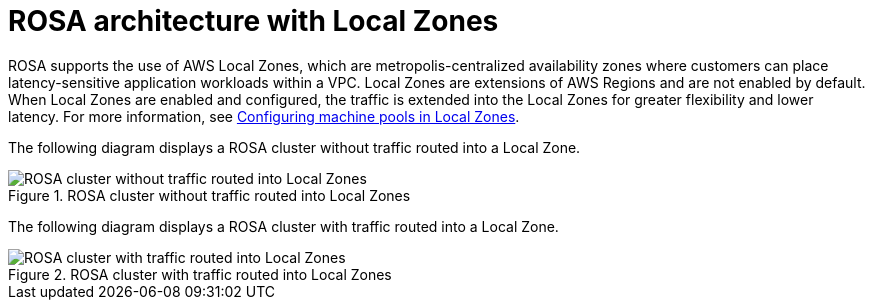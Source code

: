 // Module included in the following assemblies:
//
// * rosa_architecture/rosa_architecture_sub/rosa-architecture-models.adoc
:_mod-docs-content-type: REFERENCE
[id="rosa-architecture-local-zones_{context}"]
= ROSA architecture with Local Zones

ROSA supports the use of AWS Local Zones, which are metropolis-centralized availability zones where customers can place latency-sensitive application workloads within a VPC. Local Zones are extensions of AWS Regions and are not enabled by default. When Local Zones are enabled and configured, the traffic is extended into the Local Zones for greater flexibility and lower latency. For more information, see xref:../../rosa_cluster_admin/rosa_nodes/rosa-nodes-machinepools-configuring.html[Configuring machine pools in Local Zones].

The following diagram displays a ROSA cluster without traffic routed into a Local Zone.

.ROSA cluster without traffic routed into Local Zones
image::../images/354_OpenShift_ROSA_Local_Zones_0923_1.png[ROSA cluster without traffic routed into Local Zones]

The following diagram displays a ROSA cluster with traffic routed into a Local Zone.

.ROSA cluster with traffic routed into Local Zones
image::../images/354_OpenShift_ROSA_Local_Zones_0923_2.png[ROSA cluster with traffic routed into Local Zones]
